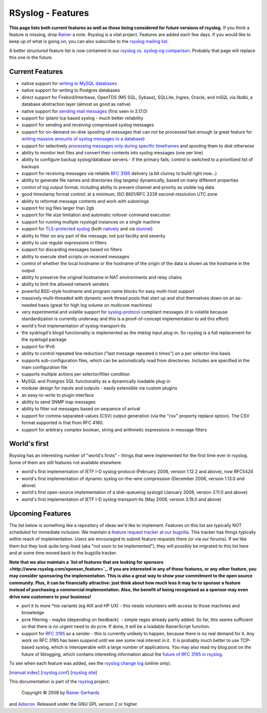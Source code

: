 RSyslog - Features
==================

**This page lists both current features as well as those being
considered for future versions of rsyslog.** If you think a feature is
missing, drop `Rainer <mailto:rgerhards@adiscon.com>`_ a note. Rsyslog
is a vital project. Features are added each few days. If you would like
to keep up of what is going on, you can also subscribe to the `rsyslog
mailing list <http://lists.adiscon.net/mailman/listinfo/rsyslog>`_.

A better structured feature list is now contained in our `rsyslog vs.
syslog-ng comparison <rsyslog_ng_comparison.html>`_. Probably that page
will replace this one in the future.

Current Features
----------------

-  native support for `writing to MySQL databases <rsyslog_mysql.html>`_
-  native support for writing to Postgres databases
-  direct support for Firebird/Interbase, OpenTDS (MS SQL, Sybase),
   SQLLite, Ingres, Oracle, and mSQL via libdbi, a database abstraction
   layer (almost as good as native)
-  native support for `sending mail messages <ommail.html>`_ (first seen
   in 3.17.0)
-  support for (plain) tcp based syslog - much better reliability
-  support for sending and receiving compressed syslog messages
-  support for on-demand on-disk spooling of messages that can not be
   processed fast enough (a great feature for `writing massive amounts
   of syslog messages to a database <rsyslog_high_database_rate.html>`_)
-  support for selectively `processing messages only during specific
   timeframes <http://wiki.rsyslog.com/index.php/OffPeakHours>`_ and
   spooling them to disk otherwise
-  ability to monitor text files and convert their contents into syslog
   messages (one per line)
-  ability to configure backup syslog/database servers - if the primary
   fails, control is switched to a prioritized list of backups
-  support for receiving messages via reliable `RFC
   3195 <http://www.monitorware.com/Common/en/glossary/rfc3195.php>`_
   delivery (a bit clumsy to build right now...)
-  ability to generate file names and directories (log targets)
   dynamically, based on many different properties
-  control of log output format, including ability to present channel
   and priority as visible log data
-  good timestamp format control; at a minimum, ISO 8601/RFC 3339
   second-resolution UTC zone
-  ability to reformat message contents and work with substrings
-  support for log files larger than 2gb
-  support for file size limitation and automatic rollover command
   execution
-  support for running multiple rsyslogd instances on a single machine
-  support for `TLS-protected syslog <rsyslog_tls.html>`_ (both
   `natively <rsyslog_tls.html>`_ and via
   `stunnel <rsyslog_stunnel.html>`_)
-  ability to filter on any part of the message, not just facility and
   severity
-  ability to use regular expressions in filters
-  support for discarding messages based on filters
-  ability to execute shell scripts on received messages
-  control of whether the local hostname or the hostname of the origin
   of the data is shown as the hostname in the output
-  ability to preserve the original hostname in NAT environments and
   relay chains
-  ability to limit the allowed network senders
-  powerful BSD-style hostname and program name blocks for easy
   multi-host support
-  massively multi-threaded with dynamic work thread pools that start up
   and shut themselves down on an as-needed basis (great for high log
   volume on multicore machines)
-  very experimental and volatile support for
   `syslog-protocol <syslog_protocol.html>`_ compliant messages (it is
   volatile because standardization is currently underway and this is a
   proof-of-concept implementation to aid this effort)
-  world's first implementation of syslog-transport-tls
-  the sysklogd's klogd functionality is implemented as the *imklog*
   input plug-in. So rsyslog is a full replacement for the sysklogd
   package
-  support for IPv6
-  ability to control repeated line reduction ("last message repeated n
   times") on a per selector-line basis
-  supports sub-configuration files, which can be automatically read
   from directories. Includes are specified in the main configuration
   file
-  supports multiple actions per selector/filter condition
-  MySQL and Postgres SQL functionality as a dynamically loadable
   plug-in
-  modular design for inputs and outputs - easily extensible via custom
   plugins
-  an easy-to-write to plugin interface
-  ability to send SNMP trap messages
-  ability to filter out messages based on sequence of arrival
-  support for comma-separated-values (CSV) output generation (via the
   "csv" property replace option). The CSV format supported is that from
   RFC 4180.
-  support for arbitrary complex boolean, string and arithmetic
   expressions in message filters

World's first
-------------

Rsyslog has an interesting number of "world's firsts" - things that were
implemented for the first time ever in rsyslog. Some of them are still
features not available elsewhere.

-  world's first implementation of IETF I-D syslog-protocol (February
   2006, version 1.12.2 and above), now RFC5424
-  world's first implementation of dynamic syslog on-the-wire
   compression (December 2006, version 1.13.0 and above)
-  world's first open-source implementation of a disk-queueing syslogd
   (January 2008, version 3.11.0 and above)
-  world's first implementation of IETF I-D syslog-transport-tls (May
   2008, version 3.19.0 and above)

Upcoming Features
-----------------

The list below is something like a repository of ideas we'd like to
implement. Features on this list are typically NOT scheduled for
immediate inclusion. We maintain a `feature request tracker at our
bugzilla <http://bugzilla.adiscon.com/rsyslog-feature.html>`_. This
tracker has things typically within reach of implementation. Users are
encouraged to submit feature requests there (or via our forums). If we
like them but they look quite long-lived (aka "not soon to be
implemented"), they will possibly be migrated to this list here and at
some time moved back to the bugzilla tracker.

**Note that we also maintain a `list of features that are looking for
sponsors <http://www.rsyslog.com/sponsor_feature>`_. If you are
interested in any of these features, or any other feature, you may
consider sponsoring the implementation. This is also a great way to show
your commitment to the open source community. Plus, it can be
financially attractive: just think about how much less it may be to
sponsor a feature instead of purchasing a commercial implementation.
Also, the benefit of being recognised as a sponsor may even drive new
customers to your business!**

-  port it to more \*nix variants (eg AIX and HP UX) - this needs
   volunteers with access to those machines and knowledge
-  pcre filtering - maybe (depending on feedback)  - simple regex
   already partly added. So far, this seems sufficient so that there is
   no urgent need to do pcre. If done, it will be a loadable
   RainerScript function.
-  support for `RFC
   3195 <http://www.monitorware.com/Common/en/glossary/rfc3195.php>`_ as
   a sender - this is currently unlikely to happen, because there is no
   real demand for it. Any work on RFC 3195 has been suspend until we
   see some real interest in it.  It is probably much better to use
   TCP-based syslog, which is interoperable with a large number of
   applications. You may also read my blog post on the future of
   liblogging, which contains interesting information about the `future
   of RFC 3195 in
   rsyslog <http://rgerhards.blogspot.com/2007/09/where-is-liblogging-heading-to.html>`_.

To see when each feature was added, see the `rsyslog change
log <http://www.rsyslog.com/Topic4.phtml>`_ (online only).

[`manual index <manual.html>`_\ ]
[`rsyslog.conf <rsyslog_conf.html>`_\ ] [`rsyslog
site <http://www.rsyslog.com/>`_\ ]

This documentation is part of the `rsyslog <http://www.rsyslog.com/>`_
project.
 Copyright © 2008 by `Rainer Gerhards <http://www.gerhards.net/rainer>`_
and `Adiscon <http://www.adiscon.com/>`_. Released under the GNU GPL
version 2 or higher.
